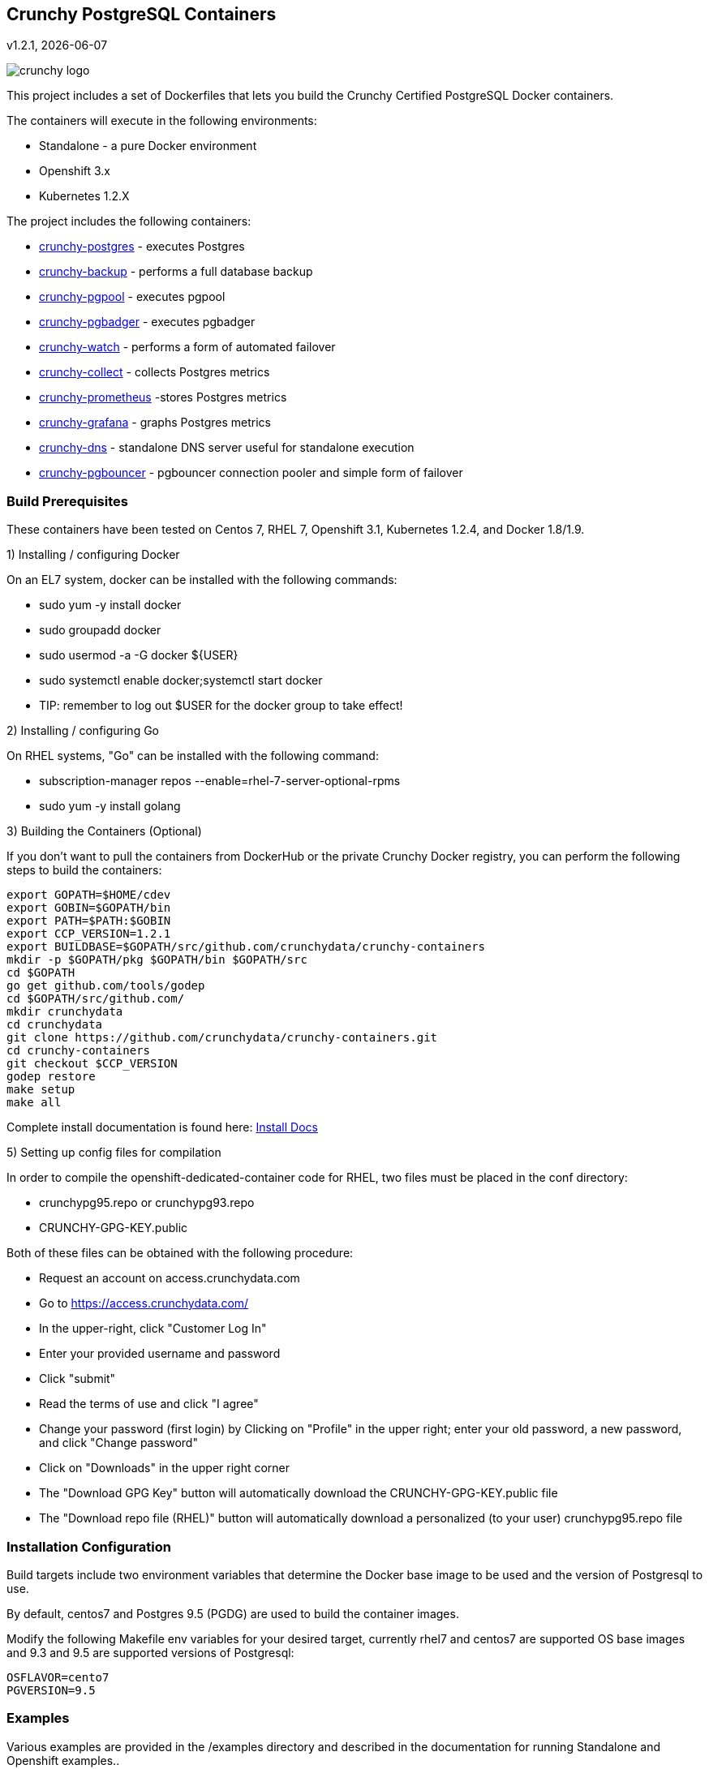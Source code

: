 == Crunchy PostgreSQL Containers
v1.2.1, {docdate}

image::docs/crunchy_logo.png?raw=true[]


This project includes a set of Dockerfiles that lets you build
the Crunchy Certified PostgreSQL Docker containers. 

The containers will execute in the following environments:

 * Standalone - a pure Docker environment
 * Openshift 3.x
 * Kubernetes 1.2.X

The project includes the following containers:

 * link:docs/containers.asciidoc#crunchy-postgres[crunchy-postgres] - executes Postgres
 * link:docs/containers.asciidoc#crunchy-backup[crunchy-backup] - performs a full database backup
 * link:docs/containers.asciidoc#crunchy-pgpool[crunchy-pgpool] - executes pgpool
 * link:docs/containers.asciidoc#crunchy-pgbadger[crunchy-pgbadger] - executes pgbadger
 * link:docs/containers.asciidoc#crunchy-watch[crunchy-watch] - performs a form of automated failover
 * link:docs/metrics.asciidoc#crunchy-collect[crunchy-collect] - collects Postgres metrics
 * link:docs/metrics.asciidoc#crunchy-prometheus[crunchy-prometheus] -stores Postgres metrics
 * link:docs/metrics.asciidoc#crunchy-grafana[crunchy-grafana] - graphs Postgres metrics
 * link:docs/containers.asciidoc#crunchy-dns[crunchy-dns] - standalone DNS server useful for standalone execution
 * link:docs/containers.asciidoc#crunchy-pgbouncer[crunchy-pgbouncer] - pgbouncer connection pooler and simple form of failover


=== Build Prerequisites

These containers have been tested on Centos 7, RHEL 7, Openshift 3.1,
Kubernetes 1.2.4, and Docker 1.8/1.9.

1) Installing / configuring Docker

On an EL7 system, docker can be installed with the following commands:

 * sudo yum -y install docker
 * sudo groupadd docker
 * sudo usermod -a -G docker ${USER} 
 * sudo systemctl enable docker;systemctl start docker
 * TIP:  remember to log out $USER for the docker group to take effect!

2) Installing / configuring Go

On RHEL systems, "Go" can be installed with the following command:

 * subscription-manager repos --enable=rhel-7-server-optional-rpms
 * sudo yum -y install golang

3) Building the Containers (Optional)

If you don't want to pull the containers from DockerHub or the
private Crunchy Docker registry, you can perform the following
steps to build the containers:

....
export GOPATH=$HOME/cdev
export GOBIN=$GOPATH/bin
export PATH=$PATH:$GOBIN
export CCP_VERSION=1.2.1
export BUILDBASE=$GOPATH/src/github.com/crunchydata/crunchy-containers
mkdir -p $GOPATH/pkg $GOPATH/bin $GOPATH/src
cd $GOPATH
go get github.com/tools/godep
cd $GOPATH/src/github.com/
mkdir crunchydata
cd crunchydata
git clone https://github.com/crunchydata/crunchy-containers.git
cd crunchy-containers
git checkout $CCP_VERSION
godep restore
make setup
make all
....

Complete install documentation is found here: link:docs/install.asciidoc[Install Docs]

5) Setting up config files for compilation

In order to compile the openshift-dedicated-container code for RHEL, two files must be placed in the conf directory:

 * crunchypg95.repo or crunchypg93.repo
 * CRUNCHY-GPG-KEY.public

Both of these files can be obtained with the following procedure:

 * Request an account on access.crunchydata.com
 * Go to https://access.crunchydata.com/
 * In the upper-right, click "Customer Log In"
 * Enter your provided username and password
 * Click "submit"
 * Read the terms of use and click "I agree"
 * Change your password (first login) by Clicking on "Profile" in the upper right; enter your old password, a new password, and click "Change password"
 * Click on "Downloads" in the upper right corner
 * The "Download GPG Key" button will automatically download the CRUNCHY-GPG-KEY.public file
 * The "Download repo file (RHEL)" button will automatically download a personalized (to your user) crunchypg95.repo file

=== Installation Configuration

Build targets include two environment variables that determine
the Docker base image to be used and the version of Postgresql to
use.

By default, centos7 and Postgres 9.5 (PGDG) are used to build
the container images.

Modify the following Makefile env variables for your desired
target, currently rhel7 and centos7 are supported OS base images
and 9.3 and 9.5 are supported versions of Postgresql:

....
OSFLAVOR=cento7
PGVERSION=9.5
....

=== Examples

Various examples are provided in the /examples directory and described
in the documentation for running Standalone and Openshift examples..

=== Testing

There is a small test suite to test out your initial installation, you
run it with the following command:

....
make test
....

Testing openshift is performed as follows:
....
make testopenshift
....



